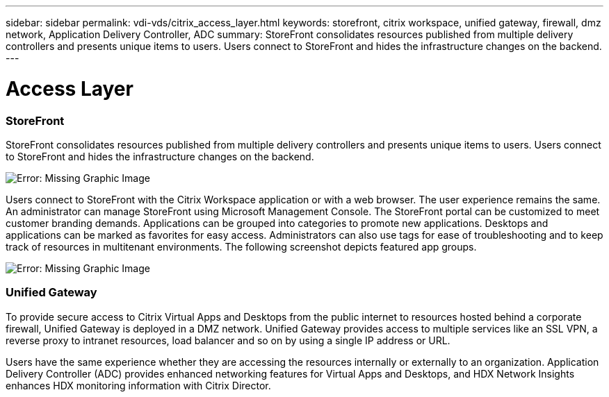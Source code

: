 ---
sidebar: sidebar
permalink: vdi-vds/citrix_access_layer.html
keywords: storefront, citrix workspace, unified gateway, firewall, dmz network, Application Delivery Controller, ADC
summary: StoreFront consolidates resources published from multiple delivery controllers and presents unique items to users. Users connect to StoreFront and hides the infrastructure changes on the backend.
---

= Access Layer
:hardbreaks:
:nofooter:
:icons: font
:linkattrs:
:imagesdir: ./../media/

//
// This file was created with NDAC Version 0.9 (July 10, 2020)
//
// 2020-07-31 10:32:38.930578
//

[.lead]

=== StoreFront

StoreFront consolidates resources published from multiple delivery controllers and presents unique items to users. Users connect to StoreFront and hides the infrastructure changes on the backend.

image:citrix_image40.png[Error: Missing Graphic Image]

Users connect to StoreFront with the Citrix Workspace application or with a web browser. The user experience remains the same. An administrator can manage StoreFront using Microsoft Management Console. The StoreFront portal can be customized to meet customer branding demands. Applications can be grouped into categories to promote new applications. Desktops and applications can be marked as favorites for easy access.  Administrators can also use tags for ease of troubleshooting and to keep track of resources in multitenant environments. The following screenshot depicts featured app groups.

image:citrix_image41.png[Error: Missing Graphic Image]

=== Unified Gateway

To provide secure access to Citrix Virtual Apps and Desktops from the public internet to resources hosted behind a corporate firewall, Unified Gateway is deployed in a DMZ network. Unified Gateway provides access to multiple services like an SSL VPN, a reverse proxy to intranet resources, load balancer and so on by using a single IP address or URL.

Users have the same experience whether they are accessing the resources internally or externally to an organization. Application Delivery Controller (ADC) provides enhanced networking features for Virtual Apps and Desktops, and HDX Network Insights enhances HDX monitoring information with Citrix Director.
